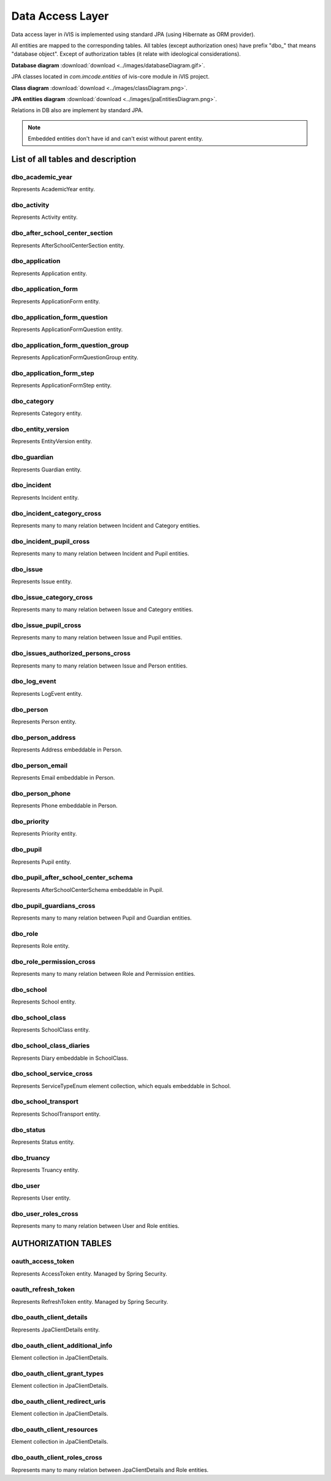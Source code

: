 Data Access Layer
=================

Data access layer in iVIS is implemented using standard JPA (using Hibernate as ORM provider).

All entities are mapped to the corresponding tables. All tables (except authorization ones) have prefix "dbo_" that means "database object".
Except of authorization tables
(it relate with ideological considerations).

**Database diagram** :download:`download <../images/databaseDiagram.gif>`.

JPA classes located in *com.imcode.entities* of ivis-core module in iVIS project.

**Class diagram** :download:`download <../images/classDiagram.png>`.

**JPA entities diagram** :download:`download <../images/jpaEntitiesDiagram.png>`.

Relations in DB also are implement by standard JPA.

.. note::

    Embedded entities don't have id and can't exist without parent entity.

List of all tables and description
----------------------------------

dbo_academic_year
~~~~~~~~~~~~~~~~~
Represents AcademicYear entity.

dbo_activity
~~~~~~~~~~~~
Represents Activity entity.

dbo_after_school_center_section
~~~~~~~~~~~~~~~~~~~~~~~~~~~~~~~
Represents AfterSchoolCenterSection entity.

dbo_application
~~~~~~~~~~~~~~~
Represents Application entity.

dbo_application_form
~~~~~~~~~~~~~~~~~~~~
Represents ApplicationForm entity.

dbo_application_form_question
~~~~~~~~~~~~~~~~~~~~~~~~~~~~~
Represents ApplicationFormQuestion entity.

dbo_application_form_question_group
~~~~~~~~~~~~~~~~~~~~~~~~~~~~~~~~~~~
Represents ApplicationFormQuestionGroup entity.

dbo_application_form_step
~~~~~~~~~~~~~~~~~~~~~~~~~
Represents ApplicationFormStep entity.

dbo_category
~~~~~~~~~~~~
Represents Category entity.

dbo_entity_version
~~~~~~~~~~~~~~~~~~
Represents EntityVersion entity.

dbo_guardian
~~~~~~~~~~~~
Represents Guardian entity.

dbo_incident
~~~~~~~~~~~~
Represents Incident entity.

dbo_incident_category_cross
~~~~~~~~~~~~~~~~~~~~~~~~~~~
Represents many to many relation between Incident and Category entities.

dbo_incident_pupil_cross
~~~~~~~~~~~~~~~~~~~~~~~~
Represents many to many relation between Incident and Pupil entities.

dbo_issue
~~~~~~~~~
Represents Issue entity.

dbo_issue_category_cross
~~~~~~~~~~~~~~~~~~~~~~~~
Represents many to many relation between Issue and Category entities.

dbo_issue_pupil_cross
~~~~~~~~~~~~~~~~~~~~~
Represents many to many relation between Issue and Pupil entities.

dbo_issues_authorized_persons_cross
~~~~~~~~~~~~~~~~~~~~~~~~~~~~~~~~~~~
Represents many to many relation between Issue and Person entities.

dbo_log_event
~~~~~~~~~~~~~
Represents LogEvent entity.

dbo_person
~~~~~~~~~~
Represents Person entity.

dbo_person_address
~~~~~~~~~~~~~~~~~~
Represents Address embeddable in Person.

dbo_person_email
~~~~~~~~~~~~~~~~
Represents Email embeddable in Person.

dbo_person_phone
~~~~~~~~~~~~~~~~
Represents Phone embeddable in Person.

dbo_priority
~~~~~~~~~~~~
Represents Priority entity.

dbo_pupil
~~~~~~~~~
Represents Pupil entity.

dbo_pupil_after_school_center_schema
~~~~~~~~~~~~~~~~~~~~~~~~~~~~~~~~~~~~
Represents AfterSchoolCenterSchema embeddable in Pupil.

dbo_pupil_guardians_cross
~~~~~~~~~~~~~~~~~~~~~~~~~
Represents many to many relation between Pupil and Guardian entities.

dbo_role
~~~~~~~~
Represents Role entity.

dbo_role_permission_cross
~~~~~~~~~~~~~~~~~~~~~~~~~
Represents many to many relation between Role and Permission entities.

dbo_school
~~~~~~~~~~
Represents School entity.

dbo_school_class
~~~~~~~~~~~~~~~~
Represents SchoolClass entity.

dbo_school_class_diaries
~~~~~~~~~~~~~~~~~~~~~~~~
Represents Diary embeddable in SchoolClass.

dbo_school_service_cross
~~~~~~~~~~~~~~~~~~~~~~~~
Represents ServiceTypeEnum element collection, which equals embeddable in School.

dbo_school_transport
~~~~~~~~~~~~~~~~~~~~
Represents SchoolTransport entity.

dbo_status
~~~~~~~~~~
Represents Status entity.

dbo_truancy
~~~~~~~~~~~
Represents Truancy entity.

dbo_user
~~~~~~~~
Represents User entity.

dbo_user_roles_cross
~~~~~~~~~~~~~~~~~~~~
Represents many to many relation between User and Role entities.

AUTHORIZATION TABLES
--------------------

oauth_access_token
~~~~~~~~~~~~~~~~~~
Represents AccessToken entity. Managed by Spring Security.

oauth_refresh_token
~~~~~~~~~~~~~~~~~~~
Represents RefreshToken entity. Managed by Spring Security.

dbo_oauth_client_details
~~~~~~~~~~~~~~~~~~~~~~~~
Represents JpaClientDetails entity.

dbo_oauth_client_additional_info
~~~~~~~~~~~~~~~~~~~~~~~~~~~~~~~~
Element collection in JpaClientDetails.

dbo_oauth_client_grant_types
~~~~~~~~~~~~~~~~~~~~~~~~~~~~
Element collection in JpaClientDetails.

dbo_oauth_client_redirect_uris
~~~~~~~~~~~~~~~~~~~~~~~~~~~~~~
Element collection in JpaClientDetails.

dbo_oauth_client_resources
~~~~~~~~~~~~~~~~~~~~~~~~~~
Element collection in JpaClientDetails.

dbo_oauth_client_roles_cross
~~~~~~~~~~~~~~~~~~~~~~~~~~~~
Represents many to many relation between JpaClientDetails and Role entities.